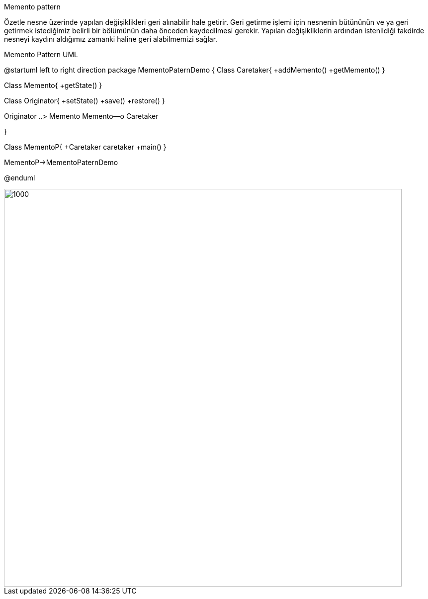 Memento pattern

Özetle nesne üzerinde yapılan değişiklikleri geri alınabilir hale 
getirir.
    Geri getirme işlemi için nesnenin bütününün ve ya geri getirmek 
istediğimiz belirli bir bölümünün daha önceden kaydedilmesi gerekir.
Yapılan değişikliklerin ardından istenildiği takdirde nesneyi kaydını
aldığımız zamanki haline geri alabilmemizi sağlar.




.Memento Pattern UML


[uml,file="Memento.png"]
--
@startuml
left to right direction
package MementoPaternDemo { 
Class Caretaker{
+addMemento()
+getMemento()
}

Class Memento{
+getState()
}

Class Originator{
+setState()
+save()
+restore()
}

Originator ..> Memento
Memento--o Caretaker

}

Class MementoP{
+Caretaker caretaker
+main()
}

MementoP->MementoPaternDemo

@enduml
--  
image::img\cikti.png[1000,800]



